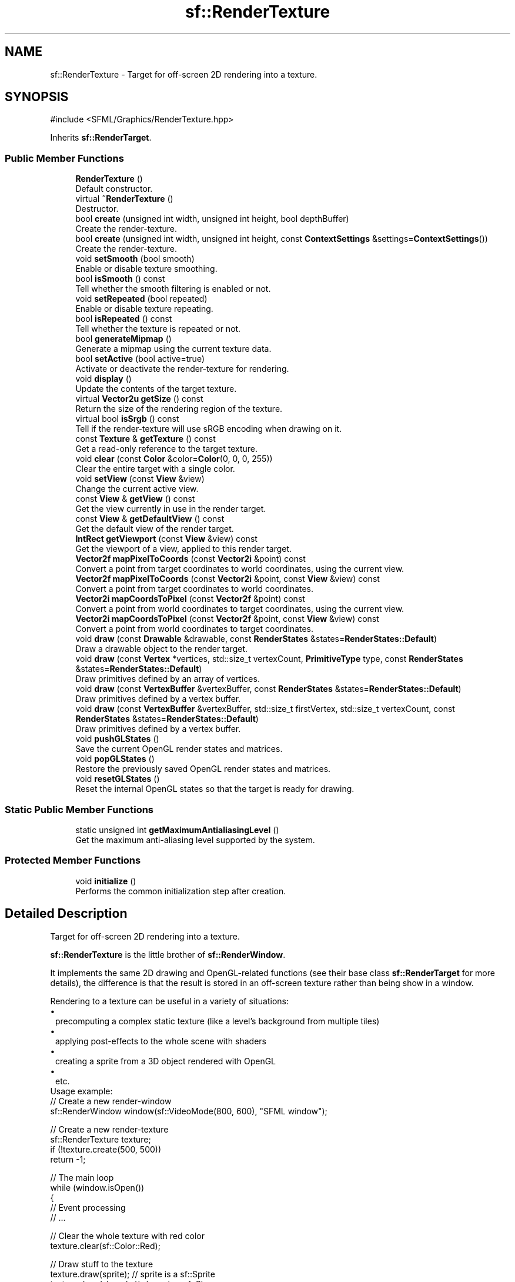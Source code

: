 .TH "sf::RenderTexture" 3 "Version .." "SFML" \" -*- nroff -*-
.ad l
.nh
.SH NAME
sf::RenderTexture \- Target for off-screen 2D rendering into a texture\&.  

.SH SYNOPSIS
.br
.PP
.PP
\fR#include <SFML/Graphics/RenderTexture\&.hpp>\fP
.PP
Inherits \fBsf::RenderTarget\fP\&.
.SS "Public Member Functions"

.in +1c
.ti -1c
.RI "\fBRenderTexture\fP ()"
.br
.RI "Default constructor\&. "
.ti -1c
.RI "virtual \fB~RenderTexture\fP ()"
.br
.RI "Destructor\&. "
.ti -1c
.RI "bool \fBcreate\fP (unsigned int width, unsigned int height, bool depthBuffer)"
.br
.RI "Create the render-texture\&. "
.ti -1c
.RI "bool \fBcreate\fP (unsigned int width, unsigned int height, const \fBContextSettings\fP &settings=\fBContextSettings\fP())"
.br
.RI "Create the render-texture\&. "
.ti -1c
.RI "void \fBsetSmooth\fP (bool smooth)"
.br
.RI "Enable or disable texture smoothing\&. "
.ti -1c
.RI "bool \fBisSmooth\fP () const"
.br
.RI "Tell whether the smooth filtering is enabled or not\&. "
.ti -1c
.RI "void \fBsetRepeated\fP (bool repeated)"
.br
.RI "Enable or disable texture repeating\&. "
.ti -1c
.RI "bool \fBisRepeated\fP () const"
.br
.RI "Tell whether the texture is repeated or not\&. "
.ti -1c
.RI "bool \fBgenerateMipmap\fP ()"
.br
.RI "Generate a mipmap using the current texture data\&. "
.ti -1c
.RI "bool \fBsetActive\fP (bool active=true)"
.br
.RI "Activate or deactivate the render-texture for rendering\&. "
.ti -1c
.RI "void \fBdisplay\fP ()"
.br
.RI "Update the contents of the target texture\&. "
.ti -1c
.RI "virtual \fBVector2u\fP \fBgetSize\fP () const"
.br
.RI "Return the size of the rendering region of the texture\&. "
.ti -1c
.RI "virtual bool \fBisSrgb\fP () const"
.br
.RI "Tell if the render-texture will use sRGB encoding when drawing on it\&. "
.ti -1c
.RI "const \fBTexture\fP & \fBgetTexture\fP () const"
.br
.RI "Get a read-only reference to the target texture\&. "
.ti -1c
.RI "void \fBclear\fP (const \fBColor\fP &color=\fBColor\fP(0, 0, 0, 255))"
.br
.RI "Clear the entire target with a single color\&. "
.ti -1c
.RI "void \fBsetView\fP (const \fBView\fP &view)"
.br
.RI "Change the current active view\&. "
.ti -1c
.RI "const \fBView\fP & \fBgetView\fP () const"
.br
.RI "Get the view currently in use in the render target\&. "
.ti -1c
.RI "const \fBView\fP & \fBgetDefaultView\fP () const"
.br
.RI "Get the default view of the render target\&. "
.ti -1c
.RI "\fBIntRect\fP \fBgetViewport\fP (const \fBView\fP &view) const"
.br
.RI "Get the viewport of a view, applied to this render target\&. "
.ti -1c
.RI "\fBVector2f\fP \fBmapPixelToCoords\fP (const \fBVector2i\fP &point) const"
.br
.RI "Convert a point from target coordinates to world coordinates, using the current view\&. "
.ti -1c
.RI "\fBVector2f\fP \fBmapPixelToCoords\fP (const \fBVector2i\fP &point, const \fBView\fP &view) const"
.br
.RI "Convert a point from target coordinates to world coordinates\&. "
.ti -1c
.RI "\fBVector2i\fP \fBmapCoordsToPixel\fP (const \fBVector2f\fP &point) const"
.br
.RI "Convert a point from world coordinates to target coordinates, using the current view\&. "
.ti -1c
.RI "\fBVector2i\fP \fBmapCoordsToPixel\fP (const \fBVector2f\fP &point, const \fBView\fP &view) const"
.br
.RI "Convert a point from world coordinates to target coordinates\&. "
.ti -1c
.RI "void \fBdraw\fP (const \fBDrawable\fP &drawable, const \fBRenderStates\fP &states=\fBRenderStates::Default\fP)"
.br
.RI "Draw a drawable object to the render target\&. "
.ti -1c
.RI "void \fBdraw\fP (const \fBVertex\fP *vertices, std::size_t vertexCount, \fBPrimitiveType\fP type, const \fBRenderStates\fP &states=\fBRenderStates::Default\fP)"
.br
.RI "Draw primitives defined by an array of vertices\&. "
.ti -1c
.RI "void \fBdraw\fP (const \fBVertexBuffer\fP &vertexBuffer, const \fBRenderStates\fP &states=\fBRenderStates::Default\fP)"
.br
.RI "Draw primitives defined by a vertex buffer\&. "
.ti -1c
.RI "void \fBdraw\fP (const \fBVertexBuffer\fP &vertexBuffer, std::size_t firstVertex, std::size_t vertexCount, const \fBRenderStates\fP &states=\fBRenderStates::Default\fP)"
.br
.RI "Draw primitives defined by a vertex buffer\&. "
.ti -1c
.RI "void \fBpushGLStates\fP ()"
.br
.RI "Save the current OpenGL render states and matrices\&. "
.ti -1c
.RI "void \fBpopGLStates\fP ()"
.br
.RI "Restore the previously saved OpenGL render states and matrices\&. "
.ti -1c
.RI "void \fBresetGLStates\fP ()"
.br
.RI "Reset the internal OpenGL states so that the target is ready for drawing\&. "
.in -1c
.SS "Static Public Member Functions"

.in +1c
.ti -1c
.RI "static unsigned int \fBgetMaximumAntialiasingLevel\fP ()"
.br
.RI "Get the maximum anti-aliasing level supported by the system\&. "
.in -1c
.SS "Protected Member Functions"

.in +1c
.ti -1c
.RI "void \fBinitialize\fP ()"
.br
.RI "Performs the common initialization step after creation\&. "
.in -1c
.SH "Detailed Description"
.PP 
Target for off-screen 2D rendering into a texture\&. 

\fBsf::RenderTexture\fP is the little brother of \fBsf::RenderWindow\fP\&.
.PP
It implements the same 2D drawing and OpenGL-related functions (see their base class \fBsf::RenderTarget\fP for more details), the difference is that the result is stored in an off-screen texture rather than being show in a window\&.
.PP
Rendering to a texture can be useful in a variety of situations: 
.PD 0
.IP "\(bu" 1
precomputing a complex static texture (like a level's background from multiple tiles) 
.IP "\(bu" 1
applying post-effects to the whole scene with shaders 
.IP "\(bu" 1
creating a sprite from a 3D object rendered with OpenGL 
.IP "\(bu" 1
etc\&.
.PP
Usage example:
.PP
.PP
.nf
// Create a new render\-window
sf::RenderWindow window(sf::VideoMode(800, 600), "SFML window");

// Create a new render\-texture
sf::RenderTexture texture;
if (!texture\&.create(500, 500))
    return \-1;

// The main loop
while (window\&.isOpen())
{
   // Event processing
   // \&.\&.\&.

   // Clear the whole texture with red color
   texture\&.clear(sf::Color::Red);

   // Draw stuff to the texture
   texture\&.draw(sprite);  // sprite is a sf::Sprite
   texture\&.draw(shape);   // shape is a sf::Shape
   texture\&.draw(text);    // text is a sf::Text

   // We're done drawing to the texture
   texture\&.display();

   // Now we start rendering to the window, clear it first
   window\&.clear();

   // Draw the texture
   sf::Sprite sprite(texture\&.getTexture());
   window\&.draw(sprite);

   // End the current frame and display its contents on screen
   window\&.display();
}
.fi
.PP
.PP
Like \fBsf::RenderWindow\fP, \fBsf::RenderTexture\fP is still able to render direct OpenGL stuff\&. It is even possible to mix together OpenGL calls and regular SFML drawing commands\&. If you need a depth buffer for 3D rendering, don't forget to request it when calling \fBRenderTexture::create\fP\&.
.PP
\fBSee also\fP
.RS 4
\fBsf::RenderTarget\fP, \fBsf::RenderWindow\fP, \fBsf::View\fP, \fBsf::Texture\fP 
.RE
.PP

.PP
Definition at line \fB48\fP of file \fBRenderTexture\&.hpp\fP\&.
.SH "Constructor & Destructor Documentation"
.PP 
.SS "sf::RenderTexture::RenderTexture ()"

.PP
Default constructor\&. Constructs an empty, invalid render-texture\&. You must call create to have a valid render-texture\&.
.PP
\fBSee also\fP
.RS 4
\fBcreate\fP 
.RE
.PP

.SS "virtual sf::RenderTexture::~RenderTexture ()\fR [virtual]\fP"

.PP
Destructor\&. 
.SH "Member Function Documentation"
.PP 
.SS "void sf::RenderTarget::clear (const \fBColor\fP & color = \fR\fBColor\fP(0, 0, 0, 255)\fP)\fR [inherited]\fP"

.PP
Clear the entire target with a single color\&. This function is usually called once every frame, to clear the previous contents of the target\&.
.PP
\fBParameters\fP
.RS 4
\fIcolor\fP Fill color to use to clear the render target 
.RE
.PP

.SS "bool sf::RenderTexture::create (unsigned int width, unsigned int height, bool depthBuffer)"

.PP
Create the render-texture\&. Before calling this function, the render-texture is in an invalid state, thus it is mandatory to call it before doing anything with the render-texture\&. The last parameter, \fIdepthBuffer\fP, is useful if you want to use the render-texture for 3D OpenGL rendering that requires a depth buffer\&. Otherwise it is unnecessary, and you should leave this parameter to false (which is its default value)\&.
.PP
\fBParameters\fP
.RS 4
\fIwidth\fP Width of the render-texture 
.br
\fIheight\fP Height of the render-texture 
.br
\fIdepthBuffer\fP Do you want this render-texture to have a depth buffer?
.RE
.PP
\fBReturns\fP
.RS 4
True if creation has been successful
.RE
.PP
\fBDeprecated\fP
.RS 4
Use \fBcreate(unsigned int, unsigned int, const ContextSettings&)\fP instead\&.
.RE
.PP

.SS "bool sf::RenderTexture::create (unsigned int width, unsigned int height, const \fBContextSettings\fP & settings = \fR\fBContextSettings\fP()\fP)"

.PP
Create the render-texture\&. Before calling this function, the render-texture is in an invalid state, thus it is mandatory to call it before doing anything with the render-texture\&. The last parameter, \fIsettings\fP, is useful if you want to enable multi-sampling or use the render-texture for OpenGL rendering that requires a depth or stencil buffer\&. Otherwise it is unnecessary, and you should leave this parameter at its default value\&.
.PP
\fBParameters\fP
.RS 4
\fIwidth\fP Width of the render-texture 
.br
\fIheight\fP Height of the render-texture 
.br
\fIsettings\fP Additional settings for the underlying OpenGL texture and context
.RE
.PP
\fBReturns\fP
.RS 4
True if creation has been successful 
.RE
.PP

.SS "void sf::RenderTexture::display ()"

.PP
Update the contents of the target texture\&. This function updates the target texture with what has been drawn so far\&. Like for windows, calling this function is mandatory at the end of rendering\&. Not calling it may leave the texture in an undefined state\&. 
.SS "void sf::RenderTarget::draw (const \fBDrawable\fP & drawable, const \fBRenderStates\fP & states = \fR\fBRenderStates::Default\fP\fP)\fR [inherited]\fP"

.PP
Draw a drawable object to the render target\&. 
.PP
\fBParameters\fP
.RS 4
\fIdrawable\fP Object to draw 
.br
\fIstates\fP Render states to use for drawing 
.RE
.PP

.SS "void sf::RenderTarget::draw (const \fBVertex\fP * vertices, std::size_t vertexCount, \fBPrimitiveType\fP type, const \fBRenderStates\fP & states = \fR\fBRenderStates::Default\fP\fP)\fR [inherited]\fP"

.PP
Draw primitives defined by an array of vertices\&. 
.PP
\fBParameters\fP
.RS 4
\fIvertices\fP Pointer to the vertices 
.br
\fIvertexCount\fP Number of vertices in the array 
.br
\fItype\fP Type of primitives to draw 
.br
\fIstates\fP Render states to use for drawing 
.RE
.PP

.SS "void sf::RenderTarget::draw (const \fBVertexBuffer\fP & vertexBuffer, const \fBRenderStates\fP & states = \fR\fBRenderStates::Default\fP\fP)\fR [inherited]\fP"

.PP
Draw primitives defined by a vertex buffer\&. 
.PP
\fBParameters\fP
.RS 4
\fIvertexBuffer\fP \fBVertex\fP buffer 
.br
\fIstates\fP Render states to use for drawing 
.RE
.PP

.SS "void sf::RenderTarget::draw (const \fBVertexBuffer\fP & vertexBuffer, std::size_t firstVertex, std::size_t vertexCount, const \fBRenderStates\fP & states = \fR\fBRenderStates::Default\fP\fP)\fR [inherited]\fP"

.PP
Draw primitives defined by a vertex buffer\&. 
.PP
\fBParameters\fP
.RS 4
\fIvertexBuffer\fP \fBVertex\fP buffer 
.br
\fIfirstVertex\fP Index of the first vertex to render 
.br
\fIvertexCount\fP Number of vertices to render 
.br
\fIstates\fP Render states to use for drawing 
.RE
.PP

.SS "bool sf::RenderTexture::generateMipmap ()"

.PP
Generate a mipmap using the current texture data\&. This function is similar to \fBTexture::generateMipmap\fP and operates on the texture used as the target for drawing\&. Be aware that any draw operation may modify the base level image data\&. For this reason, calling this function only makes sense after all drawing is completed and display has been called\&. Not calling display after subsequent drawing will lead to undefined behavior if a mipmap had been previously generated\&.
.PP
\fBReturns\fP
.RS 4
True if mipmap generation was successful, false if unsuccessful 
.RE
.PP

.SS "const \fBView\fP & sf::RenderTarget::getDefaultView () const\fR [inherited]\fP"

.PP
Get the default view of the render target\&. The default view has the initial size of the render target, and never changes after the target has been created\&.
.PP
\fBReturns\fP
.RS 4
The default view of the render target
.RE
.PP
\fBSee also\fP
.RS 4
\fBsetView\fP, \fBgetView\fP 
.RE
.PP

.SS "static unsigned int sf::RenderTexture::getMaximumAntialiasingLevel ()\fR [static]\fP"

.PP
Get the maximum anti-aliasing level supported by the system\&. 
.PP
\fBReturns\fP
.RS 4
The maximum anti-aliasing level supported by the system 
.RE
.PP

.SS "virtual \fBVector2u\fP sf::RenderTexture::getSize () const\fR [virtual]\fP"

.PP
Return the size of the rendering region of the texture\&. The returned value is the size that you passed to the create function\&.
.PP
\fBReturns\fP
.RS 4
Size in pixels 
.RE
.PP

.PP
Implements \fBsf::RenderTarget\fP\&.
.SS "const \fBTexture\fP & sf::RenderTexture::getTexture () const"

.PP
Get a read-only reference to the target texture\&. After drawing to the render-texture and calling Display, you can retrieve the updated texture using this function, and draw it using a sprite (for example)\&. The internal \fBsf::Texture\fP of a render-texture is always the same instance, so that it is possible to call this function once and keep a reference to the texture even after it is modified\&.
.PP
\fBReturns\fP
.RS 4
Const reference to the texture 
.RE
.PP

.SS "const \fBView\fP & sf::RenderTarget::getView () const\fR [inherited]\fP"

.PP
Get the view currently in use in the render target\&. 
.PP
\fBReturns\fP
.RS 4
The view object that is currently used
.RE
.PP
\fBSee also\fP
.RS 4
\fBsetView\fP, \fBgetDefaultView\fP 
.RE
.PP

.SS "\fBIntRect\fP sf::RenderTarget::getViewport (const \fBView\fP & view) const\fR [inherited]\fP"

.PP
Get the viewport of a view, applied to this render target\&. The viewport is defined in the view as a ratio, this function simply applies this ratio to the current dimensions of the render target to calculate the pixels rectangle that the viewport actually covers in the target\&.
.PP
\fBParameters\fP
.RS 4
\fIview\fP The view for which we want to compute the viewport
.RE
.PP
\fBReturns\fP
.RS 4
Viewport rectangle, expressed in pixels 
.RE
.PP

.SS "void sf::RenderTarget::initialize ()\fR [protected]\fP, \fR [inherited]\fP"

.PP
Performs the common initialization step after creation\&. The derived classes must call this function after the target is created and ready for drawing\&. 
.SS "bool sf::RenderTexture::isRepeated () const"

.PP
Tell whether the texture is repeated or not\&. 
.PP
\fBReturns\fP
.RS 4
True if texture is repeated
.RE
.PP
\fBSee also\fP
.RS 4
\fBsetRepeated\fP 
.RE
.PP

.SS "bool sf::RenderTexture::isSmooth () const"

.PP
Tell whether the smooth filtering is enabled or not\&. 
.PP
\fBReturns\fP
.RS 4
True if texture smoothing is enabled
.RE
.PP
\fBSee also\fP
.RS 4
\fBsetSmooth\fP 
.RE
.PP

.SS "virtual bool sf::RenderTexture::isSrgb () const\fR [virtual]\fP"

.PP
Tell if the render-texture will use sRGB encoding when drawing on it\&. You can request sRGB encoding for a render-texture by having the sRgbCapable flag set for the context parameter of \fBcreate()\fP method
.PP
\fBReturns\fP
.RS 4
True if the render-texture use sRGB encoding, false otherwise 
.RE
.PP

.PP
Reimplemented from \fBsf::RenderTarget\fP\&.
.SS "\fBVector2i\fP sf::RenderTarget::mapCoordsToPixel (const \fBVector2f\fP & point) const\fR [inherited]\fP"

.PP
Convert a point from world coordinates to target coordinates, using the current view\&. This function is an overload of the mapCoordsToPixel function that implicitly uses the current view\&. It is equivalent to: 
.PP
.nf
target\&.mapCoordsToPixel(point, target\&.getView());

.fi
.PP
.PP
\fBParameters\fP
.RS 4
\fIpoint\fP Point to convert
.RE
.PP
\fBReturns\fP
.RS 4
The converted point, in target coordinates (pixels)
.RE
.PP
\fBSee also\fP
.RS 4
\fBmapPixelToCoords\fP 
.RE
.PP

.SS "\fBVector2i\fP sf::RenderTarget::mapCoordsToPixel (const \fBVector2f\fP & point, const \fBView\fP & view) const\fR [inherited]\fP"

.PP
Convert a point from world coordinates to target coordinates\&. This function finds the pixel of the render target that matches the given 2D point\&. In other words, it goes through the same process as the graphics card, to compute the final position of a rendered point\&.
.PP
Initially, both coordinate systems (world units and target pixels) match perfectly\&. But if you define a custom view or resize your render target, this assertion is not true anymore, i\&.e\&. a point located at (150, 75) in your 2D world may map to the pixel (10, 50) of your render target -- if the view is translated by (140, 25)\&.
.PP
This version uses a custom view for calculations, see the other overload of the function if you want to use the current view of the render target\&.
.PP
\fBParameters\fP
.RS 4
\fIpoint\fP Point to convert 
.br
\fIview\fP The view to use for converting the point
.RE
.PP
\fBReturns\fP
.RS 4
The converted point, in target coordinates (pixels)
.RE
.PP
\fBSee also\fP
.RS 4
\fBmapPixelToCoords\fP 
.RE
.PP

.SS "\fBVector2f\fP sf::RenderTarget::mapPixelToCoords (const \fBVector2i\fP & point) const\fR [inherited]\fP"

.PP
Convert a point from target coordinates to world coordinates, using the current view\&. This function is an overload of the mapPixelToCoords function that implicitly uses the current view\&. It is equivalent to: 
.PP
.nf
target\&.mapPixelToCoords(point, target\&.getView());

.fi
.PP
.PP
\fBParameters\fP
.RS 4
\fIpoint\fP Pixel to convert
.RE
.PP
\fBReturns\fP
.RS 4
The converted point, in 'world' coordinates
.RE
.PP
\fBSee also\fP
.RS 4
\fBmapCoordsToPixel\fP 
.RE
.PP

.SS "\fBVector2f\fP sf::RenderTarget::mapPixelToCoords (const \fBVector2i\fP & point, const \fBView\fP & view) const\fR [inherited]\fP"

.PP
Convert a point from target coordinates to world coordinates\&. This function finds the 2D position that matches the given pixel of the render target\&. In other words, it does the inverse of what the graphics card does, to find the initial position of a rendered pixel\&.
.PP
Initially, both coordinate systems (world units and target pixels) match perfectly\&. But if you define a custom view or resize your render target, this assertion is not true anymore, i\&.e\&. a point located at (10, 50) in your render target may map to the point (150, 75) in your 2D world -- if the view is translated by (140, 25)\&.
.PP
For render-windows, this function is typically used to find which point (or object) is located below the mouse cursor\&.
.PP
This version uses a custom view for calculations, see the other overload of the function if you want to use the current view of the render target\&.
.PP
\fBParameters\fP
.RS 4
\fIpoint\fP Pixel to convert 
.br
\fIview\fP The view to use for converting the point
.RE
.PP
\fBReturns\fP
.RS 4
The converted point, in 'world' units
.RE
.PP
\fBSee also\fP
.RS 4
\fBmapCoordsToPixel\fP 
.RE
.PP

.SS "void sf::RenderTarget::popGLStates ()\fR [inherited]\fP"

.PP
Restore the previously saved OpenGL render states and matrices\&. See the description of pushGLStates to get a detailed description of these functions\&.
.PP
\fBSee also\fP
.RS 4
\fBpushGLStates\fP 
.RE
.PP

.SS "void sf::RenderTarget::pushGLStates ()\fR [inherited]\fP"

.PP
Save the current OpenGL render states and matrices\&. This function can be used when you mix SFML drawing and direct OpenGL rendering\&. Combined with popGLStates, it ensures that: 
.PD 0
.IP "\(bu" 1
SFML's internal states are not messed up by your OpenGL code 
.IP "\(bu" 1
your OpenGL states are not modified by a call to a SFML function
.PP
More specifically, it must be used around code that calls Draw functions\&. Example: 
.PP
.nf
// OpenGL code here\&.\&.\&.
window\&.pushGLStates();
window\&.draw(\&.\&.\&.);
window\&.draw(\&.\&.\&.);
window\&.popGLStates();
// OpenGL code here\&.\&.\&.

.fi
.PP
.PP
Note that this function is quite expensive: it saves all the possible OpenGL states and matrices, even the ones you don't care about\&. Therefore it should be used wisely\&. It is provided for convenience, but the best results will be achieved if you handle OpenGL states yourself (because you know which states have really changed, and need to be saved and restored)\&. Take a look at the resetGLStates function if you do so\&.
.PP
\fBSee also\fP
.RS 4
\fBpopGLStates\fP 
.RE
.PP

.SS "void sf::RenderTarget::resetGLStates ()\fR [inherited]\fP"

.PP
Reset the internal OpenGL states so that the target is ready for drawing\&. This function can be used when you mix SFML drawing and direct OpenGL rendering, if you choose not to use pushGLStates/popGLStates\&. It makes sure that all OpenGL states needed by SFML are set, so that subsequent \fBdraw()\fP calls will work as expected\&.
.PP
Example: 
.PP
.nf
// OpenGL code here\&.\&.\&.
glPushAttrib(\&.\&.\&.);
window\&.resetGLStates();
window\&.draw(\&.\&.\&.);
window\&.draw(\&.\&.\&.);
glPopAttrib(\&.\&.\&.);
// OpenGL code here\&.\&.\&.

.fi
.PP
 
.SS "bool sf::RenderTexture::setActive (bool active = \fRtrue\fP)\fR [virtual]\fP"

.PP
Activate or deactivate the render-texture for rendering\&. This function makes the render-texture's context current for future OpenGL rendering operations (so you shouldn't care about it if you're not doing direct OpenGL stuff)\&. Only one context can be current in a thread, so if you want to draw OpenGL geometry to another render target (like a \fBRenderWindow\fP) don't forget to activate it again\&.
.PP
\fBParameters\fP
.RS 4
\fIactive\fP True to activate, false to deactivate
.RE
.PP
\fBReturns\fP
.RS 4
True if operation was successful, false otherwise 
.RE
.PP

.PP
Reimplemented from \fBsf::RenderTarget\fP\&.
.SS "void sf::RenderTexture::setRepeated (bool repeated)"

.PP
Enable or disable texture repeating\&. This function is similar to \fBTexture::setRepeated\fP\&. This parameter is disabled by default\&.
.PP
\fBParameters\fP
.RS 4
\fIrepeated\fP True to enable repeating, false to disable it
.RE
.PP
\fBSee also\fP
.RS 4
\fBisRepeated\fP 
.RE
.PP

.SS "void sf::RenderTexture::setSmooth (bool smooth)"

.PP
Enable or disable texture smoothing\&. This function is similar to \fBTexture::setSmooth\fP\&. This parameter is disabled by default\&.
.PP
\fBParameters\fP
.RS 4
\fIsmooth\fP True to enable smoothing, false to disable it
.RE
.PP
\fBSee also\fP
.RS 4
\fBisSmooth\fP 
.RE
.PP

.SS "void sf::RenderTarget::setView (const \fBView\fP & view)\fR [inherited]\fP"

.PP
Change the current active view\&. The view is like a 2D camera, it controls which part of the 2D scene is visible, and how it is viewed in the render target\&. The new view will affect everything that is drawn, until another view is set\&. The render target keeps its own copy of the view object, so it is not necessary to keep the original one alive after calling this function\&. To restore the original view of the target, you can pass the result of \fBgetDefaultView()\fP to this function\&.
.PP
\fBParameters\fP
.RS 4
\fIview\fP New view to use
.RE
.PP
\fBSee also\fP
.RS 4
\fBgetView\fP, \fBgetDefaultView\fP 
.RE
.PP


.SH "Author"
.PP 
Generated automatically by Doxygen for SFML from the source code\&.
